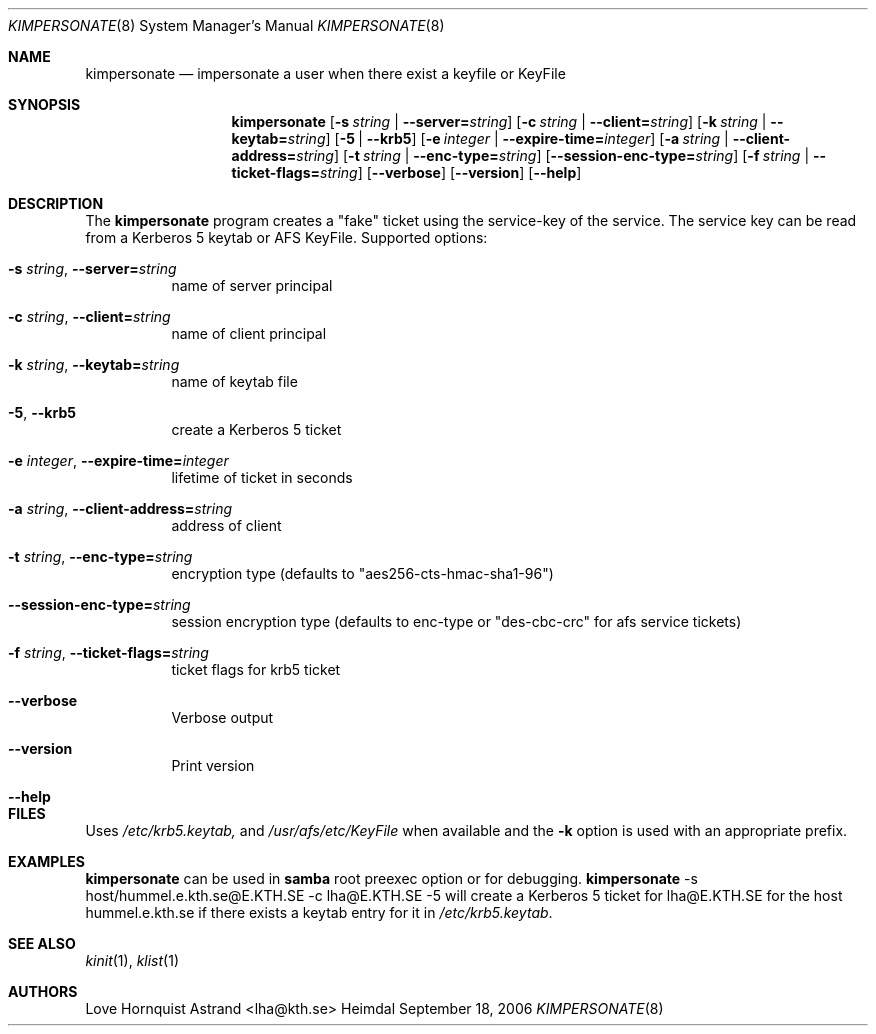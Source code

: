 .\" Copyright (c) 2002 - 2007 Kungliga Tekniska Högskolan
.\" (Royal Institute of Technology, Stockholm, Sweden).
.\" All rights reserved.
.\"
.\" Redistribution and use in source and binary forms, with or without
.\" modification, are permitted provided that the following conditions
.\" are met:
.\"
.\" 1. Redistributions of source code must retain the above copyright
.\"    notice, this list of conditions and the following disclaimer.
.\"
.\" 2. Redistributions in binary form must reproduce the above copyright
.\"    notice, this list of conditions and the following disclaimer in the
.\"    documentation and/or other materials provided with the distribution.
.\"
.\" 3. Neither the name of the Institute nor the names of its contributors
.\"    may be used to endorse or promote products derived from this software
.\"    without specific prior written permission.
.\"
.\" THIS SOFTWARE IS PROVIDED BY THE INSTITUTE AND CONTRIBUTORS ``AS IS'' AND
.\" ANY EXPRESS OR IMPLIED WARRANTIES, INCLUDING, BUT NOT LIMITED TO, THE
.\" IMPLIED WARRANTIES OF MERCHANTABILITY AND FITNESS FOR A PARTICULAR PURPOSE
.\" ARE DISCLAIMED.  IN NO EVENT SHALL THE INSTITUTE OR CONTRIBUTORS BE LIABLE
.\" FOR ANY DIRECT, INDIRECT, INCIDENTAL, SPECIAL, EXEMPLARY, OR CONSEQUENTIAL
.\" DAMAGES (INCLUDING, BUT NOT LIMITED TO, PROCUREMENT OF SUBSTITUTE GOODS
.\" OR SERVICES; LOSS OF USE, DATA, OR PROFITS; OR BUSINESS INTERRUPTION)
.\" HOWEVER CAUSED AND ON ANY THEORY OF LIABILITY, WHETHER IN CONTRACT, STRICT
.\" LIABILITY, OR TORT (INCLUDING NEGLIGENCE OR OTHERWISE) ARISING IN ANY WAY
.\" OUT OF THE USE OF THIS SOFTWARE, EVEN IF ADVISED OF THE POSSIBILITY OF
.\" SUCH DAMAGE.
.\"
.\" $Id$
.\"
.Dd September 18, 2006
.Dt KIMPERSONATE 8
.Os Heimdal
.Sh NAME
.Nm kimpersonate
.Nd impersonate a user when there exist a keyfile or KeyFile
.Sh SYNOPSIS
.Nm
.Op Fl s Ar string \*(Ba Fl Fl server= Ns Ar string
.Op Fl c Ar string \*(Ba Fl Fl client= Ns Ar string
.Op Fl k Ar string \*(Ba Fl Fl keytab= Ns Ar string
.Op Fl 5 | Fl Fl krb5
.Op Fl e Ar integer \*(Ba Fl Fl expire-time= Ns Ar integer
.Op Fl a Ar string \*(Ba Fl Fl client-address= Ns Ar string
.Op Fl t Ar string \*(Ba Fl Fl enc-type= Ns Ar string
.Op Fl Fl session-enc-type= Ns Ar string
.Op Fl f Ar string \*(Ba Fl Fl ticket-flags= Ns Ar string
.Op Fl Fl verbose
.Op Fl Fl version
.Op Fl Fl help
.Sh DESCRIPTION
The
.Nm
program creates a "fake" ticket using the service-key of the service.
The service key can be read from a Kerberos 5 keytab or AFS KeyFile.
Supported options:
.Bl -tag -width Ds
.It Fl s Ar string Ns , Fl Fl server= Ns Ar string
name of server principal
.It Fl c Ar string Ns , Fl Fl client= Ns Ar string
name of client principal
.It Fl k Ar string Ns , Fl Fl keytab= Ns Ar string
name of keytab file
.It Fl 5 Ns , Fl Fl krb5
create a Kerberos 5 ticket
.It Fl e Ar integer Ns , Fl Fl expire-time= Ns Ar integer
lifetime of ticket in seconds
.It Fl a Ar string Ns , Fl Fl client-address= Ns Ar string
address of client
.It Fl t Ar string Ns , Fl Fl enc-type= Ns Ar string
encryption type (defaults to "aes256-cts-hmac-sha1-96")
.It Fl Fl session-enc-type= Ns Ar string
session encryption type (defaults to enc-type or "des-cbc-crc" for afs service tickets)
.It Fl f Ar string Ns , Fl Fl ticket-flags= Ns Ar string
ticket flags for krb5 ticket
.It Fl Fl verbose
Verbose output
.It Fl Fl version
Print version
.It Fl Fl help
.El
.Sh FILES
Uses
.Pa /etc/krb5.keytab,
and
.Pa /usr/afs/etc/KeyFile
when available and the
.Fl k
option is used with an appropriate prefix.
.Sh EXAMPLES
.Nm
can be used in
.Nm samba
root preexec option
or for debugging.
.Nm
-s host/hummel.e.kth.se@E.KTH.SE -c lha@E.KTH.SE -5
will create a Kerberos 5 ticket for lha@E.KTH.SE for the host
hummel.e.kth.se if there exists a keytab entry for it in
.Pa /etc/krb5.keytab .
.Sh SEE ALSO
.Xr kinit 1 ,
.Xr klist 1
.Sh AUTHORS
Love Hornquist Astrand <lha@kth.se>
